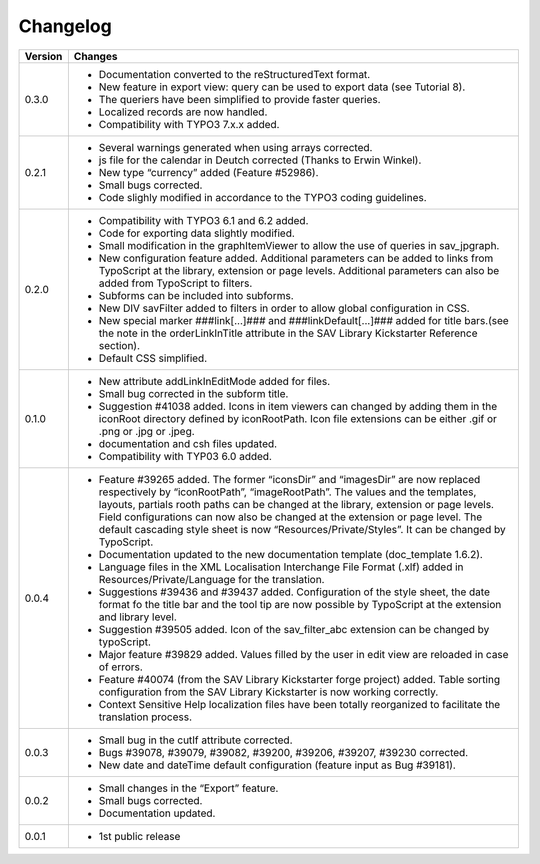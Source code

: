 .. ==================================================
.. FOR YOUR INFORMATION
.. --------------------------------------------------
.. -*- coding: utf-8 -*- with BOM.

.. ==================================================
.. DEFINE SOME TEXTROLES
.. --------------------------------------------------
.. role::   underline
.. role::   typoscript(code)
.. role::   ts(typoscript)
   :class:  typoscript
.. role::   php(code)


Changelog
=========

.. tabularcolumns:: |r|p{13.7cm}|

=======  ===========================================================================
Version  Changes
=======  ===========================================================================
0.3.0    - Documentation converted to the reStructuredText format.
         - New feature in export view: query can be used to export data
           (see Tutorial 8).
         - The queriers have been simplified to provide faster queries.
         - Localized records are now handled.
         - Compatibility with TYPO3 7.x.x added.
0.2.1    - Several warnings generated when using arrays corrected.
         - js file for the calendar in Deutch corrected (Thanks to Erwin Winkel).
         - New type “currency” added (Feature #52986).
         - Small bugs corrected.
         - Code slighly modified in accordance to the TYPO3 coding guidelines.

0.2.0    - Compatibility with TYPO3 6.1 and 6.2 added.
         - Code for exporting data slightly modified.
         - Small modification in the graphItemViewer to allow the use of queries
           in sav\_jpgraph.
         - New configuration feature added. Additional parameters can be added to
           links from TypoScript at the library, extension or page levels.
           Additional parameters can also be added from TypoScript to filters.
         - Subforms can be included into subforms.
         - New DIV savFilter added to filters in order to allow global
           configuration in CSS.
         - New special marker ###link[...]### and ###linkDefault[...]### added
           for title bars.(see the note in the orderLinkInTitle attribute in the
           SAV Library Kickstarter Reference section).
         - Default CSS simplified.

0.1.0    - New attribute addLinkInEditMode added for files.
         - Small bug corrected in the subform title.
         - Suggestion #41038 added. Icons in item viewers can changed by adding
           them in the iconRoot directory defined by iconRootPath. Icon file
           extensions can be either .gif or .png or .jpg or .jpeg.
         - documentation and csh files updated.
         - Compatibility with TYP03 6.0 added.

0.0.4    - Feature #39265 added. The former “iconsDir” and “imagesDir” are now
           replaced respectively by “iconRootPath”, “imageRootPath”. The values
           and the templates, layouts, partials rooth paths can be changed at the
           library, extension or page levels. Field configurations can now also
           be changed at the extension or page level. The default cascading style
           sheet is now “Resources/Private/Styles”. It can be changed by
           TypoScript.
         - Documentation updated to the new documentation template (doc\_template
           1.6.2).
         - Language files in the XML Localisation Interchange File Format (.xlf)
           added in Resources/Private/Language for the translation.
         - Suggestions #39436 and #39437 added. Configuration of the style sheet,
           the date format fo the title bar and the tool tip are now possible by
           TypoScript at the extension and library level.
         - Suggestion #39505 added. Icon of the sav\_filter\_abc extension can be
           changed by typoScript.
         - Major feature #39829 added. Values filled by the user in edit view are
           reloaded in case of errors.
         - Feature #40074 (from the SAV Library Kickstarter forge project) added.
           Table sorting configuration from the SAV Library Kickstarter is now
           working correctly.
         - Context Sensitive Help localization files have been totally
           reorganized to facilitate the translation process.

0.0.3    - Small bug in the cutIf attribute corrected.
         - Bugs #39078, #39079, #39082, #39200, #39206, #39207, #39230 corrected.
         - New date and dateTime default configuration (feature input as Bug
           #39181).

0.0.2    - Small changes in the “Export” feature.
         - Small bugs corrected.
         - Documentation updated.

0.0.1    - 1st public release
=======  ===========================================================================